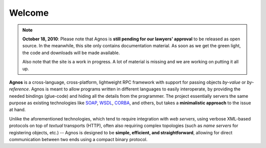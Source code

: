 Welcome
=======
.. note::
  **October 18, 2010**: Please note that Agnos is **still pending for our 
  lawyers' approval** to be released as open source. In the meanwhile, 
  this site only contains documentation material. As soon as we get the 
  green light, the code and downloads will be made available.
  
  Also note that the site is a work in progress. A lot of material is missing
  and we are working on putting it all up.

**Agnos** is a cross-language, cross-platform, lightweight RPC framework with 
support for passing objects *by-value* or *by-reference*. Agnos is meant to 
allow programs written in different languages to easily interoperate, by 
providing the needed bindings (glue-code) and hiding all the details from 
the programmer. The project essentially servers the same purpose as existing 
technologies like `SOAP <http://en.wikipedia.org/wiki/SOAP>`_, `WSDL <http://en.wikipedia.org/wiki/WSDL>`_,
`CORBA <http://en.wikipedia.org/wiki/CORBA>`_, and others, but takes a 
**minimalistic approach** to the issue at hand.

Unlike the aforementioned technologies, which tend to require integration with
*web servers*, using verbose XML-based protocols on top of *textual* transports 
(HTTP), often also requiring complex topologies (such as *name servers* for
registering objects, etc.) -- Agnos is designed to be **simple, efficient, 
and straightforward**, allowing for direct communication between two ends 
using a compact binary protocol.



